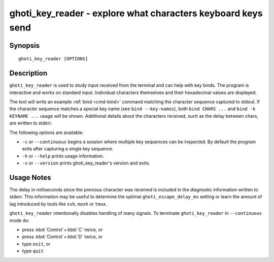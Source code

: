 .. _cmd-ghoti_key_reader:

ghoti_key_reader - explore what characters keyboard keys send
============================================================

Synopsis
--------

::

    ghoti_key_reader [OPTIONS]

Description
-----------

``ghoti_key_reader`` is used to study input received from the terminal and can help with key binds. The program is interactive and works on standard input. Individual characters themselves and their hexadecimal values are displayed.

The tool will write an example :ref:`bind <cmd-bind>` command matching the character sequence captured to stdout. If the character sequence matches a special key name (see ``bind --key-names``),  both ``bind CHARS ...`` and ``bind -k KEYNAME ...`` usage will be shown. Additional details about the characters received, such as the delay between chars, are written to stderr.

The following options are available:

- ``-c`` or ``--continuous`` begins a session where multiple key sequences can be inspected. By default the program exits after capturing a single key sequence.

- ``-h`` or ``--help`` prints usage information.

- ``-v`` or ``--version`` prints ghoti_key_reader's version and exits.

Usage Notes
-----------

The delay in milliseconds since the previous character was received is included in the diagnostic information written to stderr. This information may be useful to determine the optimal ``ghoti_escape_delay_ms`` setting or learn the amount of lag introduced by tools like ``ssh``, ``mosh`` or ``tmux``.

``ghoti_key_reader`` intentionally disables handling of many signals. To terminate ``ghoti_key_reader`` in ``--continuous`` mode do:

- press :kbd:`Control`\ +\ :kbd:`C` twice, or
- press :kbd:`Control`\ +\ :kbd:`D` twice, or
- type ``exit``, or
- type ``quit``

